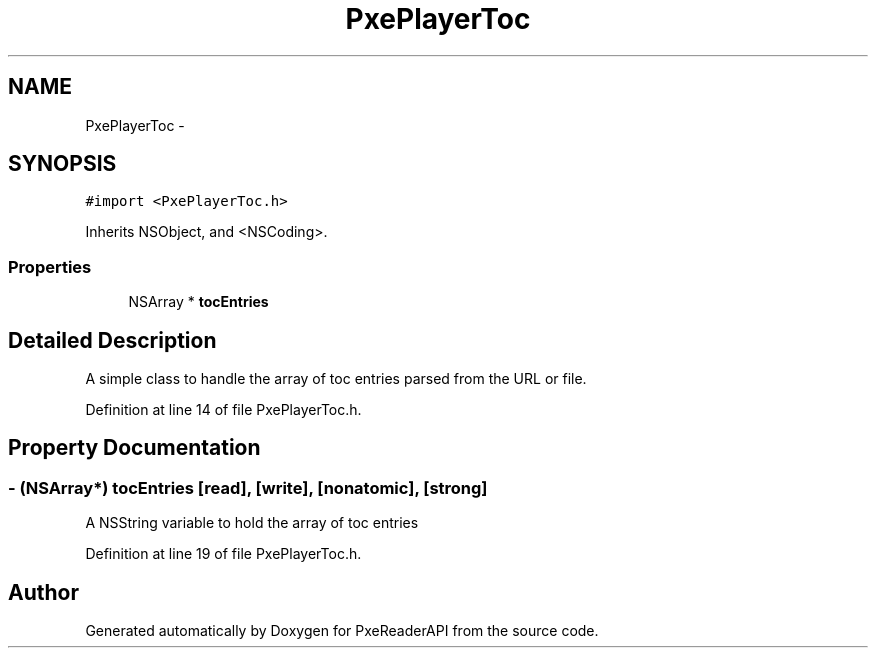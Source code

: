 .TH "PxePlayerToc" 3 "Mon Apr 28 2014" "PxeReaderAPI" \" -*- nroff -*-
.ad l
.nh
.SH NAME
PxePlayerToc \- 
.SH SYNOPSIS
.br
.PP
.PP
\fC#import <PxePlayerToc\&.h>\fP
.PP
Inherits NSObject, and <NSCoding>\&.
.SS "Properties"

.in +1c
.ti -1c
.RI "NSArray * \fBtocEntries\fP"
.br
.in -1c
.SH "Detailed Description"
.PP 
A simple class to handle the array of toc entries parsed from the URL or file\&. 
.PP
Definition at line 14 of file PxePlayerToc\&.h\&.
.SH "Property Documentation"
.PP 
.SS "- (NSArray*) tocEntries\fC [read]\fP, \fC [write]\fP, \fC [nonatomic]\fP, \fC [strong]\fP"
A NSString variable to hold the array of toc entries 
.PP
Definition at line 19 of file PxePlayerToc\&.h\&.

.SH "Author"
.PP 
Generated automatically by Doxygen for PxeReaderAPI from the source code\&.
